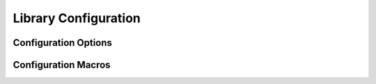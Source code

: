 .. _compile_time_opts:

#####################
Library Configuration
#####################

Configuration Options
=====================

.. doxygenpage:: conf_option_debug_check_lengths
    :content-only:

.. doxygenpage:: conf_option_sqrt_s16_depth
    :content-only:

.. doxygenpage:: conf_option_sqrt_s32_depth
    :content-only:

.. doxygenpage:: conf_option_malloc_func
    :content-only:

.. doxygenpage:: conf_option_free_func
    :content-only:

    
Configuration Macros
====================

.. doxygengroup:: conf_option_macro